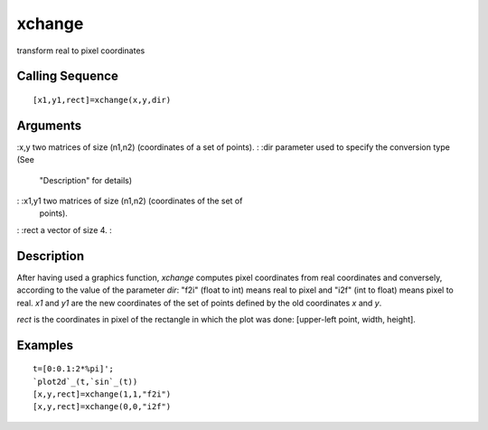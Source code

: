 


xchange
=======

transform real to pixel coordinates



Calling Sequence
~~~~~~~~~~~~~~~~


::

    [x1,y1,rect]=xchange(x,y,dir)




Arguments
~~~~~~~~~

:x,y two matrices of size (n1,n2) (coordinates of a set of points).
: :dir parameter used to specify the conversion type (See
  "Description" for details)
: :x1,y1 two matrices of size (n1,n2) (coordinates of the set of
  points).
: :rect a vector of size 4.
:



Description
~~~~~~~~~~~

After having used a graphics function, `xchange` computes pixel
coordinates from real coordinates and conversely, according to the
value of the parameter `dir`: "f2i" (float to int) means real to pixel
and "i2f" (int to float) means pixel to real. `x1` and `y1` are the
new coordinates of the set of points defined by the old coordinates
`x` and `y`.

`rect` is the coordinates in pixel of the rectangle in which the plot
was done: [upper-left point, width, height].



Examples
~~~~~~~~


::

    t=[0:0.1:2*%pi]';
    `plot2d`_(t,`sin`_(t))
    [x,y,rect]=xchange(1,1,"f2i")
    [x,y,rect]=xchange(0,0,"i2f")




